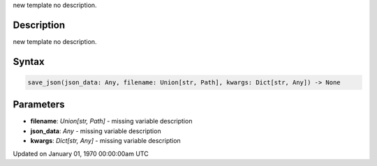 .. title: save_json()
.. slug: save_json
.. date: 1970-01-01 00:00:00 UTC+00:00
.. tags:
.. category:
.. link:
.. description: py5 save_json() documentation
.. type: text

new template no description.

Description
===========

new template no description.

Syntax
======

.. code:: python

    save_json(json_data: Any, filename: Union[str, Path], kwargs: Dict[str, Any]) -> None

Parameters
==========

* **filename**: `Union[str, Path]` - missing variable description
* **json_data**: `Any` - missing variable description
* **kwargs**: `Dict[str, Any]` - missing variable description


Updated on January 01, 1970 00:00:00am UTC

